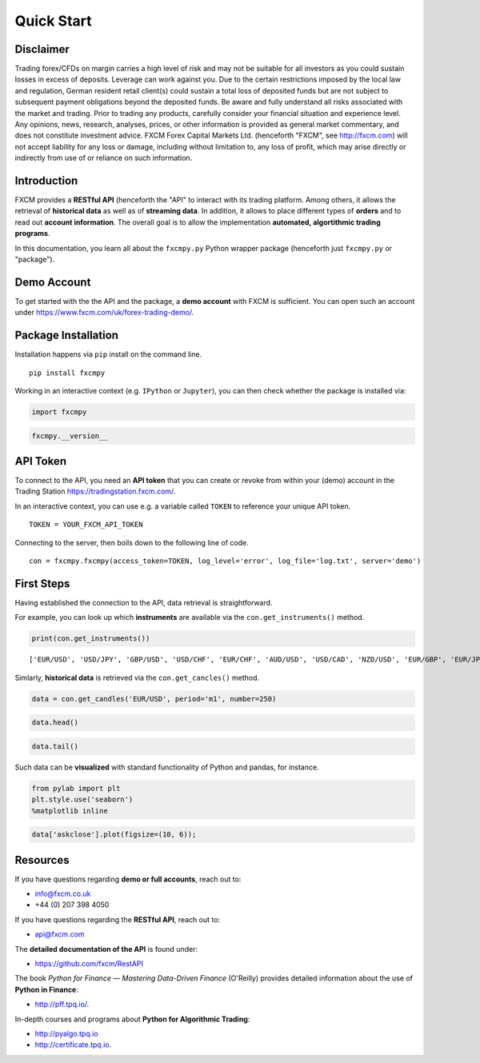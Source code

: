 
Quick Start
===========

Disclaimer
----------

Trading forex/CFDs on margin carries a high level of risk and may not be
suitable for all investors as you could sustain losses in excess of
deposits. Leverage can work against you. Due to the certain restrictions
imposed by the local law and regulation, German resident retail
client(s) could sustain a total loss of deposited funds but are not
subject to subsequent payment obligations beyond the deposited funds. Be
aware and fully understand all risks associated with the market and
trading. Prior to trading any products, carefully consider your
financial situation and experience level. Any opinions, news, research,
analyses, prices, or other information is provided as general market
commentary, and does not constitute investment advice. FXCM Forex
Capital Markets Ltd. (henceforth "FXCM", see http://fxcm.com) will not
accept liability for any loss or damage, including without limitation
to, any loss of profit, which may arise directly or indirectly from use
of or reliance on such information.

Introduction
------------

FXCM provides a **RESTful API** (henceforth the "API" to interact with
its trading platform. Among others, it allows the retrieval of
**historical data** as well as of **streaming data**. In addition, it
allows to place different types of **orders** and to read out **account
information**. The overall goal is to allow the implementation
**automated, algortithmic trading programs**.

In this documentation, you learn all about the ``fxcmpy.py`` Python
wrapper package (henceforth just ``fxcmpy.py`` or "package").

Demo Account
------------

To get started with the the API and the package, a **demo account** with
FXCM is sufficient. You can open such an account under
https://www.fxcm.com/uk/forex-trading-demo/.

Package Installation
--------------------

Installation happens via ``pip`` install on the command line.

::

    pip install fxcmpy

Working in an interactive context (e.g. ``IPython`` or ``Jupyter``), you
can then check whether the package is installed via:

.. code:: ipython3

    import fxcmpy

.. code:: ipython3

    fxcmpy.__version__

API Token
---------

To connect to the API, you need an **API token** that you can create or
revoke from within your (demo) account in the Trading Station
https://tradingstation.fxcm.com/.

In an interactive context, you can use e.g. a variable called ``TOKEN``
to reference your unique API token.

::

    TOKEN = YOUR_FXCM_API_TOKEN

Connecting to the server, then boils down to the following line of code.

::

    con = fxcmpy.fxcmpy(access_token=TOKEN, log_level='error', log_file='log.txt', server='demo')


First Steps
-----------

Having established the connection to the API, data retrieval is
straightforward.

For example, you can look up which **instruments** are available via the
``con.get_instruments()`` method.

.. code:: ipython3

    print(con.get_instruments())


.. parsed-literal::

    ['EUR/USD', 'USD/JPY', 'GBP/USD', 'USD/CHF', 'EUR/CHF', 'AUD/USD', 'USD/CAD', 'NZD/USD', 'EUR/GBP', 'EUR/JPY', 'GBP/JPY', 'CHF/JPY', 'GBP/CHF', 'EUR/AUD', 'EUR/CAD', 'AUD/CAD', 'AUD/JPY', 'CAD/JPY', 'NZD/JPY', 'GBP/CAD', 'GBP/NZD', 'GBP/AUD', 'AUD/NZD', 'USD/SEK', 'EUR/SEK', 'EUR/NOK', 'USD/NOK', 'USD/MXN', 'AUD/CHF', 'EUR/NZD', 'USD/ZAR', 'USD/HKD', 'ZAR/JPY', 'USD/TRY', 'EUR/TRY', 'NZD/CHF', 'CAD/CHF', 'NZD/CAD', 'TRY/JPY', 'USD/CNH', 'AUS200', 'ESP35', 'FRA40', 'GER30', 'HKG33', 'JPN225', 'NAS100', 'SPX500', 'UK100', 'US30', 'Copper', 'EUSTX50', 'USDOLLAR', 'USOil', 'UKOil', 'NGAS', 'Bund', 'XAU/USD', 'XAG/USD']


Simlarly, **historical data** is retrieved via the ``con.get_cancles()``
method.

.. code:: ipython3

    data = con.get_candles('EUR/USD', period='m1', number=250)

.. code:: ipython3

    data.head()




.. raw:: html

    <div>
    <table border="1" class="dataframe">
      <thead>
        <tr style="text-align: right;">
          <th></th>
          <th>bidopen</th>
          <th>bidclose</th>
          <th>bidhigh</th>
          <th>bidlow</th>
          <th>askopen</th>
          <th>askclose</th>
          <th>askhigh</th>
          <th>asklow</th>
          <th>tickqty</th>
        </tr>
        <tr>
          <th>date</th>
          <th></th>
          <th></th>
          <th></th>
          <th></th>
          <th></th>
          <th></th>
          <th></th>
          <th></th>
          <th></th>
        </tr>
      </thead>
      <tbody>
        <tr>
          <th>2018-02-23 17:50:00</th>
          <td>1.23033</td>
          <td>1.23044</td>
          <td>1.23044</td>
          <td>1.23033</td>
          <td>1.23034</td>
          <td>1.23045</td>
          <td>1.23045</td>
          <td>1.23034</td>
          <td>60</td>
        </tr>
        <tr>
          <th>2018-02-23 17:51:00</th>
          <td>1.23045</td>
          <td>1.23057</td>
          <td>1.23057</td>
          <td>1.23044</td>
          <td>1.23046</td>
          <td>1.23058</td>
          <td>1.23058</td>
          <td>1.23044</td>
          <td>148</td>
        </tr>
        <tr>
          <th>2018-02-23 17:52:00</th>
          <td>1.23057</td>
          <td>1.23058</td>
          <td>1.23059</td>
          <td>1.23054</td>
          <td>1.23058</td>
          <td>1.23059</td>
          <td>1.23060</td>
          <td>1.23053</td>
          <td>56</td>
        </tr>
        <tr>
          <th>2018-02-23 17:53:00</th>
          <td>1.23058</td>
          <td>1.23054</td>
          <td>1.23059</td>
          <td>1.23049</td>
          <td>1.23059</td>
          <td>1.23054</td>
          <td>1.23061</td>
          <td>1.23049</td>
          <td>62</td>
        </tr>
        <tr>
          <th>2018-02-23 17:54:00</th>
          <td>1.23053</td>
          <td>1.23056</td>
          <td>1.23063</td>
          <td>1.23053</td>
          <td>1.23053</td>
          <td>1.23055</td>
          <td>1.23065</td>
          <td>1.23053</td>
          <td>125</td>
        </tr>
      </tbody>
    </table>
    </div>



.. code:: ipython3

    data.tail()




.. raw:: html

    <div>
    <table border="1" class="dataframe">
      <thead>
        <tr style="text-align: right;">
          <th></th>
          <th>bidopen</th>
          <th>bidclose</th>
          <th>bidhigh</th>
          <th>bidlow</th>
          <th>askopen</th>
          <th>askclose</th>
          <th>askhigh</th>
          <th>asklow</th>
          <th>tickqty</th>
        </tr>
        <tr>
          <th>date</th>
          <th></th>
          <th></th>
          <th></th>
          <th></th>
          <th></th>
          <th></th>
          <th></th>
          <th></th>
          <th></th>
        </tr>
      </thead>
      <tbody>
        <tr>
          <th>2018-02-23 21:55:00</th>
          <td>1.22962</td>
          <td>1.22965</td>
          <td>1.22966</td>
          <td>1.22958</td>
          <td>1.22973</td>
          <td>1.22977</td>
          <td>1.22978</td>
          <td>1.22971</td>
          <td>61</td>
        </tr>
        <tr>
          <th>2018-02-23 21:56:00</th>
          <td>1.22965</td>
          <td>1.22948</td>
          <td>1.22969</td>
          <td>1.22931</td>
          <td>1.22977</td>
          <td>1.22970</td>
          <td>1.22980</td>
          <td>1.22946</td>
          <td>138</td>
        </tr>
        <tr>
          <th>2018-02-23 21:57:00</th>
          <td>1.22948</td>
          <td>1.22942</td>
          <td>1.22949</td>
          <td>1.22934</td>
          <td>1.22970</td>
          <td>1.22971</td>
          <td>1.22977</td>
          <td>1.22965</td>
          <td>52</td>
        </tr>
        <tr>
          <th>2018-02-23 21:58:00</th>
          <td>1.22942</td>
          <td>1.22936</td>
          <td>1.22948</td>
          <td>1.22931</td>
          <td>1.22971</td>
          <td>1.22978</td>
          <td>1.22988</td>
          <td>1.22964</td>
          <td>77</td>
        </tr>
        <tr>
          <th>2018-02-23 21:59:00</th>
          <td>1.22937</td>
          <td>1.22933</td>
          <td>1.22938</td>
          <td>1.22926</td>
          <td>1.22979</td>
          <td>1.22987</td>
          <td>1.22987</td>
          <td>1.22979</td>
          <td>14</td>
        </tr>
      </tbody>
    </table>
    </div>



Such data can be **visualized** with standard functionality of Python
and pandas, for instance.

.. code:: ipython3

    from pylab import plt
    plt.style.use('seaborn')
    %matplotlib inline

.. code:: ipython3

    data['askclose'].plot(figsize=(10, 6));



.. image:: images/output_30_0.png


Resources
---------

If you have questions regarding **demo or full accounts**, reach out to:

-  info@fxcm.co.uk
-  +44 (0) 207 398 4050

If you have questions regarding the **RESTful API**, reach out to:

-  api@fxcm.com


The **detailed documentation of the API** is found under:

-  https://github.com/fxcm/RestAPI

The book *Python for Finance — Mastering Data-Driven Finance* (O'Reilly)
provides detailed information about the use of **Python in Finance**:

-  http://pff.tpq.io/.

In-depth courses and programs about **Python for Algorithmic Trading**:

-  http://pyalgo.tpq.io
-  http://certificate.tpq.io.
